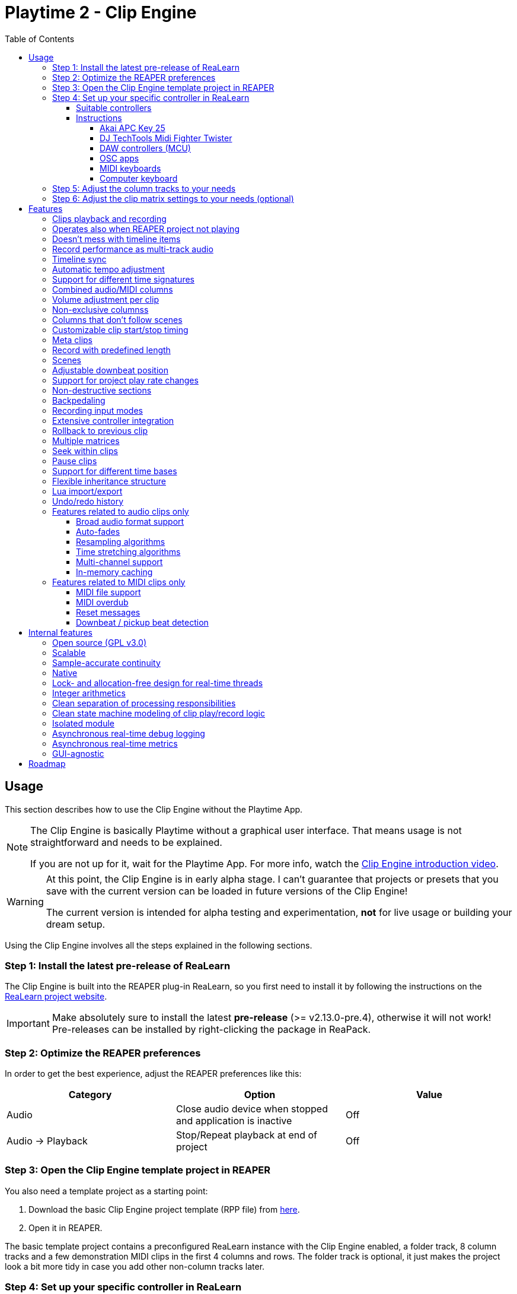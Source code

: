 = Playtime 2 - Clip Engine
:toc:
:toclevels: 12

== Usage

This section describes how to use the Clip Engine without the Playtime App.

[NOTE]
====
The Clip Engine is basically Playtime without a graphical user interface. That means usage is not straightforward and needs to be explained.

If you are not up for it, wait for the Playtime App. For more info, watch the link:https://youtu.be/6iEMKUcwzMs[Clip Engine introduction video].
====

[WARNING]
====
At this point, the Clip Engine is in early alpha stage. I can't guarantee that projects or presets that you save with the current version can be loaded in future versions of the Clip Engine!

The current version is intended for alpha testing and experimentation, *not* for live usage or building your dream setup.
====

Using the Clip Engine involves all the steps explained in the following sections.

=== Step 1: Install the latest pre-release of ReaLearn

The Clip Engine is built into the REAPER plug-in ReaLearn, so you first need to install it by following the instructions on the link:https://github.com/helgoboss/realearn#installation[ReaLearn project website].

IMPORTANT: Make absolutely sure to install the latest *pre-release* (>= v2.13.0-pre.4), otherwise it will not work! Pre-releases can be installed by right-clicking the package in ReaPack.

=== Step 2: Optimize the REAPER preferences

In order to get the best experience, adjust the REAPER preferences like this:


|===
|Category | Option | Value

|Audio
|Close audio device when stopped and application is inactive
|Off

|Audio → Playback
|Stop/Repeat playback at end of project
|Off
|===

=== Step 3: Open the Clip Engine template project in REAPER

You also need a template project as a starting point:

. Download the basic Clip Engine project template (RPP file) from link:https://github.com/helgoboss/realearn/tree/master/resources/template-projects/clip-engine-basic[here].
. Open it in REAPER.

The basic template project contains a preconfigured ReaLearn instance with the Clip Engine enabled, a folder track, 8 column tracks and a few demonstration MIDI clips in the first 4 columns and rows. The folder track is optional, it just makes the project look a bit more tidy in case you add other non-column tracks later.

=== Step 4: Set up your specific controller in ReaLearn

==== Suitable controllers

In order to exhaust the full potential of the Clip Engine, you need a grid controller. One that provides visual feedback, otherwise you don't see what's going on (remember, we don't have the Playtime App yet, so you don't see anything on the screen).

It's possible to use simple MIDI keyboards or computer keyboards (QWERTY), but they are not ideal for this purpose because they lack visual feedback. DAW controllers with MCU support are possible as well but their control elements are not aligned in columns and rows, so they are only feasible for controlling one clip at a time (one-channel controllers) or one row (multi-channel controllers).

==== Instructions

At first, open the ReaLearn FX instance "Clip Engine" on the track with the same name. Then pick one of below supported controllers and follow the controller-specific instructions. At the moment, only a few controllers are supported out-of-the-box.

TIP: In order to get a basic feel for ReaLearn and make sure that your controller generally works, I strongly suggest following the link:https://github.com/helgoboss/realearn/blob/master/doc/user-guide.adoc#quick-start[Quick start] section of its user guide before diving into the template project!

Because the Clip Engine controller support is in a state of flux at the moment, you won't find suitable ReaLearn presets in ReaPack yet. Instead, you will need to copy Lua snippets from ReaLearn's project website on GitHub and import them into ReaLearn via _Import from Clipboard_.

It's possible to integrate other controllers via ReaLearn but you'll need to write Lua code for it because clip-engine-related targets can't be configured via ReaLearn's GUI! If you want to do this, have a look at the existing link:https://github.com/helgoboss/realearn/tree/master/resources/main-presets[main presets] ending with `-to-clip-engine.lua`. Start with `notes-to-clip-engine.lua`, it's the easiest one.

[TIP]
====
In the instructions, you'll see the words _controller preset_ and _main preset_. If you are unfamiliar with these, here's an explanation.

A _controller preset_ takes care of giving the knobs/faders/buttons on a hardware controller descriptive names and sometimes even provides a visual layout for ReaLearn's link:https://www.youtube.com/watch?v=dUPyqYaIkYA&t=1603s[Projection feature]. For CSI users: It's somewhat comparable to the widgets defined in MST files.

A _main preset_ takes care of mapping knobs/faders/buttons to actions/parameters in REAPER, ReaLearn or the Clip Engine. For CSI users: It's comparable to the zone files.
====

===== Akai APC Key 25

This controller has the best support so far because it's my main test hardware. Except for the _Device_ button, it mainly works as demonstrated in this link:https://youtu.be/9yr7aeg354U[Ableton-Live-specific video]. Plus, it adds some much-needed mappings for undo/redo, deleting clips, etc.

. Select the device both as _Control input_ and _Feedback output_.
. Import the controller preset
* copy the content of link:https://github.com/helgoboss/realearn/blob/master/resources/controller-presets/apc-key-25.lua[apc-key-25.lua] and import it into ReaLearn.
. Import the main preset
* copy the content of link:https://github.com/helgoboss/realearn/blob/master/resources/main-presets/apc-key-25-to-clip-engine.lua[apc-key-25-to-clip-engine.lua] and import it into ReaLearn.

For a basic test, check if the _PLAY/PAUSE_ button plays the project.

In order to see which knob/button has which effect, you can use ReaLearn's _Projection_ button. When seeing the projection, press and hold _Shift_ or _Sustain_ to see alternative functions.

===== DJ TechTools Midi Fighter Twister

This is not the typical grid controller, so my main preset is quite opinionated. Nevertheless, due to its grid-like alignment of the push encoders and rich visual feedback options, it's quite suitable for recording and launching clips. It can even show the current position within the clip.

. Set up the Twister exactly as described in the link:https://github.com/helgoboss/realearn/blob/master/doc/user-guide.adoc#dj-techtools-midi-fighter-twister[corresponding section] in ReaLearn's user guide, subsection "Preparation".
+
IMPORTANT: Existing ReaLearn users, watch out. I've added new instructions!
+
. Select the device both as _Control input_ and _Feedback output_.
. Import the controller preset
* copy the content of link:https://github.com/helgoboss/realearn/blob/master/resources/controller-presets/midi-fighter-twister.lua[midi-fighter-twister.lua] and import it into ReaLearn.
. Import the main preset
* copy the content of link:https://github.com/helgoboss/realearn/blob/master/resources/main-presets/mft-to-clip-engine.lua[mft-to-clip-engine.lua] and import it into ReaLearn.

For a basic test, press the upper-left push encoder. It should play a test clip.

In order to see which encoder/button has which effect, you can use ReaLearn's _Projection_ button. When seeing the projection, press and hold the side buttons to see alternative functions.

===== DAW controllers (MCU)

Support for DAW controllers is very incomplete and experimental because they are not grid controllers and therefore not my first priority. But the basics work and improving the presets is just a matter of adding additional mappings. I tested this with a Behringer X-Touch One and an iCON Platform M+.

. Make sure your controller is operating in Mackie mode (MCU).
. Select the device both as _Control input_ and _Feedback output_.
. Import the controller preset
* copy the content of link:https://github.com/helgoboss/realearn/blob/master/resources/controller-presets/mackie-control.lua[mackie-control.lua] and import it into ReaLearn.
. Import the main preset
* If you have a DAW controller with one channel only, copy the content of link:https://github.com/helgoboss/realearn/blob/master/resources/main-presets/one-channel-daw-control-to-clip-engine.lua[one-channel-daw-control-to-clip-engine.lua] and import it into ReaLearn.
* If you have a DAW controller with multiple channels, copy the content of link:https://github.com/helgoboss/realearn/blob/master/resources/main-presets/multi-channel-daw-control-to-clip-engine.lua[multi-channel-daw-control-to-clip-engine.lua] and import it into ReaLearn.

For a basic test, press the _Play_ button (one-channel controller) or the first push encoder (multi-channel controller). It should play a test clip.

The Mackie Control controller preset doesn't define any Projection layout, so you can't see easily which buttons does what. But you can use "Filter source" in the main compartment and press some buttons to see what action would be triggered when invoking a control. Or you have a look into the Lua file of the main preset (scroll down to see the actual mappings).

===== OSC apps

There are plenty of OSC apps out there and even more layouts. Unless you are satisfied with my super simplistic TouchOSC Mk2 preset, you'll need to adjust the main preset Lua code. Recording is not implemented at the moment because it would need some tweaking of the OSC layout to get proper visual feedback for it (red color). Feel free to adjust it to your needs.

. Set up your TouchOSC device globally in ReaLearn (not in REAPER!) by following link:https://github.com/helgoboss/realearn/blob/master/doc/user-guide.adoc#hexler-touchosc-the-recent-version[these instructions].
. Select the device as both _Control input_ and _Feedback output_.
. In TouchOSC: Choose the built-in "Simple Mk2" layout and open the tab "Matrix".
. Import the main preset
* Copy the content of link:https://github.com/helgoboss/realearn/blob/master/resources/main-presets/osc-to-clip-engine.lua[osc-to-clip-engine.lua] and import it into ReaLearn.

For a basic test, press the top-left grid button. It should play a test clip.

===== MIDI keyboards

You can play clips with a simple MIDI keyboard. Every octave covers one column. Clips start immediately, not quantized (irrespective of the quantization settings of the clip matrix). Clip recording is disabled because it would be a bit confusing without proper visual feedback.

. Select the device as _Control input_.
. Import the controller preset
* copy the content of link:https://github.com/helgoboss/realearn/blob/master/resources/controller-presets/notes.lua[notes.lua] and import it into ReaLearn.
. Import the main preset
* copy the content of link:https://github.com/helgoboss/realearn/blob/master/resources/main-presets/notes-to-clip-engine.lua[notes-to-clip-engine.lua] and import it into ReaLearn.

For a basic test, press and hold key "C0" (the deepest note, so you might need to press "Octave down" a few times). It should play a test clip.

===== Computer keyboard

You can play clips with the computer keyboard. [1, Q, A, Z] to [8, I, K, comma] are mapped to clip launching. [9, O, L, period] are mapped to scene launching. Clips start immediately, not quantized (irrespective of the quantization settings of the clip matrix). Clip recording is disabled because it would be a bit confusing without proper visual feedback.

. Make sure your keyboard layout is switched to English, QWERTY.
. Select "Computer keyboard" as _Control input_.
. Import the controller preset
* copy the content of link:https://github.com/helgoboss/realearn/blob/master/resources/controller-presets/qwerty.lua[qwerty.lua] and import it into ReaLearn.
. Import the main preset
* copy the content of link:https://github.com/helgoboss/realearn/blob/master/resources/main-presets/qwerty-to-clip-engine.lua[qwerty-to-clip-engine.lua] and import it into ReaLearn.

For a basic test, press and hold key "1". It should play a test clip.

=== Step 5: Adjust the column tracks to your needs

By default:

- The first 4 column tracks are configured to record MIDI from all MIDI inputs, have input monitoring enabled and ReaSynth on the FX chain.
- The first 4 column tracks are configured to record audio from the first hardware input (mono) and have input monitoring disabled.

You can adjust those tracks to your needs:

* Change name
* Change input
* Enable/disable input monitoring
* Add/remove effects or virtual instruments if desired

CAUTION: *Don't delete column tracks*, otherwise you will get error messages next time you load the project. You can move them, rename them but not delete them. Future versions of the Clip Engine will handle deleted tracks more gracefully.

=== Step 6: Adjust the clip matrix settings to your needs (optional)

As we don't have the Playtime App yet, you need to do this by adjusting Lua code.

. Press _Export to clipboard_ and choose _Export clip matrix as Lua_.
. Paste the code into a text editor of your choice.
. Adjust the code and copy it.
. Press _Import from clipboard_ and confirm.

Sorry, there's no good documentation yet of the clip matrix data structure. If you are not afraid of Rust, have a look link:https://github.com/helgoboss/realearn/blob/master/playtime-api/src/lib.rs[here] to get an idea of what's possible. Not all attributes are implemented yet.

[CAUTION]
====
The Lua export also contains the clips! Take care not to accidentally overwrite already recorded clips.

The best way to do that is by strictly using the export-modify-import process whenever you want to do a modification.

Reminder: You should not become attached to content recorded with the Clip Engine anyway because we are in alpha stage.
====

== Features

NOTE: This is a work-in-progress feature list of the Clip Engine. Not very polished yet.

=== Clips playback and recording

* Launch and record MIDI and audio clips

=== Operates also when REAPER project not playing

* The engine uses REAPER's preview register mechanism to inject MIDI or audio material directly into REAPER tracks.
* That means, it's not necessary anymore to have the REAPER transport running in order to play or record clips.

=== Doesn't mess with timeline items

* For playback and recording, the engine doesn't touch items on the project timeline.

=== Record performance as multi-track audio

* One can simply record a clip engine performance as audio items on column tracks by choosing to record "Track output" in REAPER's track settings and pressing the REAPER record button.

=== Timeline sync

* Playback of clips is synchronized with REAPER transport actions (play, pause, stop).
* Clips that have been playing when the REAPER's stop button was pressed are memorized and will start playing again when pressing the REAPER's play button.

=== Automatic tempo adjustment

* Tempo of beat-based clips is automatically adjusted to the current project tempo.

=== Support for different time signatures

* This hasn't been tested thoroughly yet but in theory, the engine should be fine with arbitrary time signatures (signature changes during the project might be problematic though).

=== Combined audio/MIDI columns

* One column can hold both audio and MIDI clips

=== Volume adjustment per clip

* It's possible to adjust the volume of a clip, not just the volume of column tracks.
* Adjusting the volume of MIDI clips modifies the velocity.

=== Non-exclusive columnss

* If requested, a column can play multiple clips simultaneously.

=== Columns that don't follow scenes

* If requested, columns can be configured to ignore scenes.

=== Customizable clip start/stop timing

* Start/stop timing of playback and recording is completely customizable.
* One can use arbitrary even quantizations (such as 1 bar, 2 bars or 3/8th).
* Or choose to start/stop immediately.
* When stopping a clip, an additional option is available: Stop at end of clip

=== Meta clips

* Record and play MIDI clips that control the clip matrix itself (or other clip matrix instances).



=== Record with predefined length

* Clip recording can stop automatically after a predefined length (arbitrary even quantizations, e.g. 4 bars)

=== Scenes

* Launch complete rows of clips

[#downbeat]
=== Adjustable downbeat position

* It's possible to start clip playback in the count-in phase.
* This makes it possible to play pickup beats (also known as anacrusis).

=== Support for project play rate changes

* Playback doesn't just react to tempo changes but also to play rate changes.

=== Non-destructive sections

* Play just a portion of the audio/MIDI material

=== Backpedaling

* Backpedal from certain clip start/stop actions before they actually happen.
* That's useful e.g. when you decide you didn't want to stop a clip and let it keep playing, or when you are still in the count-in phase of a clip and decide to not let the clip play anymore.

=== Recording input modes

* Choose from where to record material.
* Audio can be recorded from:
** Track input
** Track output
*** With this, you can record virtual instruments as audio instead of MIDI.
** FX input of ReaLearn
*** Lets you record any audio that you send to the ReaLearn track.
* MIDI can be recorded from
** Track input
** FX input of ReaLearn

=== Extensive controller integration

* Thanks to the deep ReaLearn integration, you can add support for MIDI/OSC controllers yourself and customize existing presets to your needs.
* Not just for the control direction, but also for the feedback direction. See what's actually happening by mapping clip properties to LEDs motor faders or displays.
* Display things like the clip play state, whether it's looped or not or real-time position within the clip.
- This also includes text feedback to hardware displays.

=== Rollback to previous clip

* When cancelling recording on an already filled clip slot, the previous clip is restored.

=== Multiple matrices

* It's possible to open multiple completely independent clip matrices within one project (by using multiple ReaLearn instances).

=== Seek within clips

* Seek within playing or paused clips (useful for long tempo-independent material).

=== Pause clips

* Pause playing clips (useful for long tempo-independent material)

=== Support for different time bases

* Switch between time base _Beat_ (tempo-dependent) and _Time_ (tempo-independent).

=== Flexible inheritance structure

* Column settings can override matrix settings
* Clip settings can override column settings

=== Lua import/export

* The complete matrix settings and contents can be exported/imported as Lua code.
* That makes it for example possible to modify a clip matrix in programmatic ways or to generate a clip matrix.

=== Undo/redo history

* Because REAPER's undo/redo sometimes is a bit too coarse- or fine-grained, the Clip Engine provides its own undo/redo history on instance basis.

=== Features related to audio clips only

==== Broad audio format support

* The engine supports all audio formats for playback which are supported by REAPER itself because it uses REAPER's PCM source system under the hood.

==== Auto-fades

* The reason why you don't hear crazy clicking when recording audio loops is that the engine automatically introduces non-destructive fades for ensuring smooth and click-less audio playback.
* There are different kinds of fades: Source fades, section fades, fades for sudden start/stop ... it's all very customizable.


==== Resampling algorithms

* For resampling and VariSpeed, you can choose among all resampling engines available in REAPER.

==== Time stretching algorithms

* For time stretching, you can choose among all pitch shift engines available in REAPER.

==== Multi-channel support

* Basic support multi-channel audio clips.

==== In-memory caching

* One can load the source audio file completely into memory, which ensures that the clip engine doesn't run into problems where it cannot read from the disk quickly enough.

=== Features related to MIDI clips only

==== MIDI file support

Supported MIDI data modes for playback:

* External MIDI files
* In-matrix clips
** Means that MIDI data of the clip is embedded in the clip matrix instance itself.

==== MIDI overdub

* You can overdub more material onto an existing MIDI clip.

==== Reset messages

* Complete customization which MIDI reset messages will be sent:
** Playing-notes-off
** All-notes-off
** All-sounds-off
** Sustain off
** Reset all controllers
* Per event:
** Sudden start/stop
** Complete loop (not yet implemented)
** Section
** Source

==== Downbeat / pickup beat detection

* When recording MIDI, notes preceding the start of the bar can be recorded and change the downbeat position accordingly (see <<downbeat>> feature).

== Internal features

The following list of features is probably more interesting for developers than for users.

=== Open source (GPL v3.0)

* The engine is available as open-source, which is an important precondition to future proofness, given that it's not backed by a big company but created by a solo developer.

=== Scalable

* The biggest issue with Playtime 1 was that it was not scalable, neither in terms of further development (old frameworks, bad code base) nor in terms of possibilities (relying too much on REAPER's linear workflow, which comes with severe limitations).
* The Playtime 2 Clip Engine fixes that. It's built with scalability in mind, uses a more modern programming language allowing for more productivity (Rust) and builds on lower-level primitives of the REAPER API.

=== Sample-accurate continuity

* The engines advances clips with the primary focus on continuity of playback.
* The big part of the engine operates in the real-time thread and can therefore operate on sample accuracy.

=== Native

* This is a clean native implementation of a clip engine, it's not a script! Neither a ReaScript nor a JS FX. It wouldn't be possible nor desirable to write a clip engine with this performance and broad feature set in these languages.
* The clip engine is written in Rust, a modern C++ alternative which is just as fast (no garbage collection) but more modern, clean and safe in many ways.

=== Lock- and allocation-free design for real-time threads

* In most places, the engine doesn't use lock mutexes in real-time threads.
** In the few places where locks are used, they are contention-free - rigorously asserted at debug time by panicking when attempting to lock a mutex that's already locked.
* Also, great care is taken to not allocate in real-time threads.
** This is rigorously asserted at debug time by aborting on allocation in real-time threads.
* In other words: The engine is conceived for live usage where it's important that most interactions don't cause crackling and dropouts
+
[CAUTION]
====
It's not there yet because we are in an early alpha stage!
====

=== Integer arithmetics

* In order to avoid rounding issues, the engine uses integer arithmetics wherever feasible.
* For example, at runtime it addresses clip positions in frames instead of seconds.

=== Clean separation of processing responsibilities

* The clip processing code is cleanly separated according to its responsibility (_supplier chain_ concept).

=== Clean state machine modeling of clip play/record logic

* Instead of maintaining dozens of booleans and integers, the clip processing states are modeled cleanly as state machine, making use of Rusts's awesome "rich" enum data structures.

=== Isolated module

* Although the engine is shipped with ReaLearn, it doesn't depend on it.
* The engine code is located in a separate module. ReaLearn depends on that module.

=== Asynchronous real-time debug logging

* In order to allow easier debugging of real-time processing issues, the engine has built-in asynchronous logging, which doesn't block the real-time thread.

=== Asynchronous real-time metrics

* The engine can easily expose metrics to Prometheus, even asynchronously, which is important to not distort the metrics in real-time code.

=== GUI-agnostic

* The engine is built in a way that allows different GUIs to be built on top of it.
* The first one will be Playtime App (the main GUI).

== Roadmap

Some things that I plan to add or improve:

* Quantization of MIDI clips
* Auto quantization of MIDI clips during recording
* Tempo detection (let length of first recorded clip determine global tempo)
* Time stretching performance improvements
* Improve pre-buffering of audio material
* Runtime scriptability (e.g. for adding small in-REAPER GUIs)
* Follow actions
* Legato
* Repeat
* Scenes with associated tempo and time signature changes
* Use time stretching as an effect for time-based material (as effect)
* Reverse
* Pendulum looping
* Auto-detect input with global record button
* Wait for input (gives you more time to get ready for playing after having pressed the record button)
* Downbeat detection for audio recordings
* Velocity-sensitive clip launching
